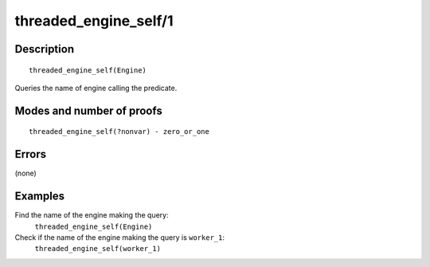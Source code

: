 ..
   This file is part of Logtalk <https://logtalk.org/>  
   Copyright 1998-2018 Paulo Moura <pmoura@logtalk.org>

   Licensed under the Apache License, Version 2.0 (the "License");
   you may not use this file except in compliance with the License.
   You may obtain a copy of the License at

       http://www.apache.org/licenses/LICENSE-2.0

   Unless required by applicable law or agreed to in writing, software
   distributed under the License is distributed on an "AS IS" BASIS,
   WITHOUT WARRANTIES OR CONDITIONS OF ANY KIND, either express or implied.
   See the License for the specific language governing permissions and
   limitations under the License.


.. index:: threaded_engine_self/1
.. _predicates_threaded_engine_self_1:

threaded_engine_self/1
======================

Description
-----------

::

   threaded_engine_self(Engine)

Queries the name of engine calling the predicate.

Modes and number of proofs
--------------------------

::

   threaded_engine_self(?nonvar) - zero_or_one

Errors
------

(none)

Examples
--------

Find the name of the engine making the query:
   ``threaded_engine_self(Engine)``
Check if the name of the engine making the query is ``worker_1``:
   ``threaded_engine_self(worker_1)``

.. seealso::

   :ref:`predicates_threaded_engine_create_3`,
   :ref:`predicates_threaded_engine_destroy_1`,
   :ref:`predicates_threaded_engine_1`
